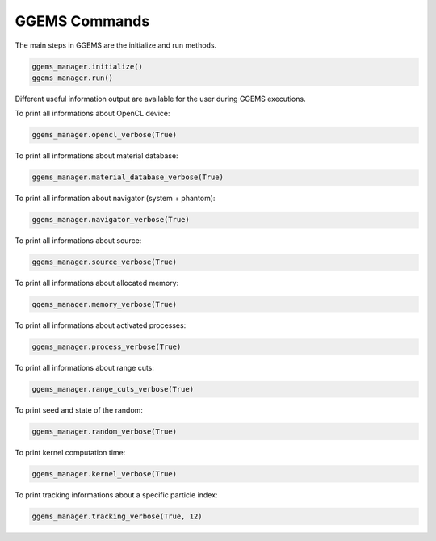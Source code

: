 **************
GGEMS Commands
**************

The main steps in GGEMS are the initialize and run methods.

.. code-block:: python

  ggems_manager.initialize()
  ggems_manager.run()

Different useful information output are available for the user during GGEMS executions.

To print all informations about OpenCL device:

.. code-block:: python

  ggems_manager.opencl_verbose(True)

To print all informations about material database:

.. code-block:: python

  ggems_manager.material_database_verbose(True)

To print all information about navigator (system + phantom):

.. code-block:: python

  ggems_manager.navigator_verbose(True)

To print all informations about source:

.. code-block:: python

  ggems_manager.source_verbose(True)

To print all informations about allocated memory:

.. code-block:: python

  ggems_manager.memory_verbose(True)

To print all informations about activated processes:

.. code-block:: python

  ggems_manager.process_verbose(True)

To print all informations about range cuts:

.. code-block:: python

  ggems_manager.range_cuts_verbose(True)

To print seed and state of the random:

.. code-block:: python

  ggems_manager.random_verbose(True)

To print kernel computation time:

.. code-block:: python

  ggems_manager.kernel_verbose(True)

To print tracking informations about a specific particle index:

.. code-block:: python

  ggems_manager.tracking_verbose(True, 12)
